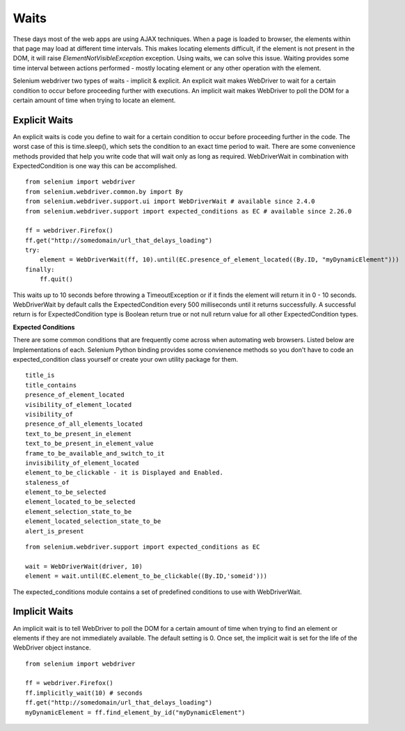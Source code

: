 .. _waits:

Waits
-----

These days most of the web apps are using AJAX techniques.  When a
page is loaded to browser, the elements within that page may load at
different time intervals.  This makes locating elements difficult, if
the element is not present in the DOM, it will raise
`ElementNotVisibleException` exception.  Using waits, we can solve
this issue.  Waiting provides some time interval between actions
performed - mostly locating element or any other operation with the
element.

Selenium webdriver two types of waits - implicit & explicit.  An
explicit wait makes WebDriver to wait for a certain condition to occur
before proceeding further with executions.  An implicit wait makes
WebDriver to poll the DOM for a certain amount of time when trying to
locate an element.


Explicit Waits
~~~~~~~~~~~~~~

An explicit waits is code you define to wait for a certain condition
to occur before proceeding further in the code.  The worst case of
this is time.sleep(), which sets the condition to an exact time period
to wait.  There are some convenience methods provided that help you
write code that will wait only as long as required.  WebDriverWait in
combination with ExpectedCondition is one way this can be
accomplished.

::

  from selenium import webdriver
  from selenium.webdriver.common.by import By
  from selenium.webdriver.support.ui import WebDriverWait # available since 2.4.0
  from selenium.webdriver.support import expected_conditions as EC # available since 2.26.0

  ff = webdriver.Firefox()
  ff.get("http://somedomain/url_that_delays_loading")
  try:
      element = WebDriverWait(ff, 10).until(EC.presence_of_element_located((By.ID, "myDynamicElement")))
  finally:
      ff.quit()


This waits up to 10 seconds before throwing a TimeoutException or if
it finds the element will return it in 0 - 10 seconds.  WebDriverWait
by default calls the ExpectedCondition every 500 milliseconds until it
returns successfully.  A successful return is for ExpectedCondition
type is Boolean return true or not null return value for all other
ExpectedCondition types.

**Expected Conditions**

There are some common conditions that are frequently come across when
automating web browsers.  Listed below are Implementations of
each. Selenium Python binding provides some convienence methods so you
don't have to code an expected_condition class yourself or create your
own utility package for them.

::

  title_is
  title_contains
  presence_of_element_located
  visibility_of_element_located
  visibility_of
  presence_of_all_elements_located
  text_to_be_present_in_element
  text_to_be_present_in_element_value
  frame_to_be_available_and_switch_to_it
  invisibility_of_element_located
  element_to_be_clickable - it is Displayed and Enabled.
  staleness_of
  element_to_be_selected
  element_located_to_be_selected
  element_selection_state_to_be
  element_located_selection_state_to_be
  alert_is_present

::

  from selenium.webdriver.support import expected_conditions as EC

  wait = WebDriverWait(driver, 10)
  element = wait.until(EC.element_to_be_clickable((By.ID,'someid')))

The expected_conditions module contains a set of predefined conditions
to use with WebDriverWait.


Implicit Waits
~~~~~~~~~~~~~~

An implicit wait is to tell WebDriver to poll the DOM for a certain
amount of time when trying to find an element or elements if they are
not immediately available.  The default setting is 0.  Once set, the
implicit wait is set for the life of the WebDriver object instance.

::

  from selenium import webdriver

  ff = webdriver.Firefox()
  ff.implicitly_wait(10) # seconds
  ff.get("http://somedomain/url_that_delays_loading")
  myDynamicElement = ff.find_element_by_id("myDynamicElement")


